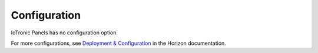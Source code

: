 =============
Configuration
=============

IoTronic Panels has no configuration option.

For more configurations, see
`Deployment & Configuration
<https://docs.openstack.org/horizon/latest/configuration/index.html>`__
in the Horizon documentation.
